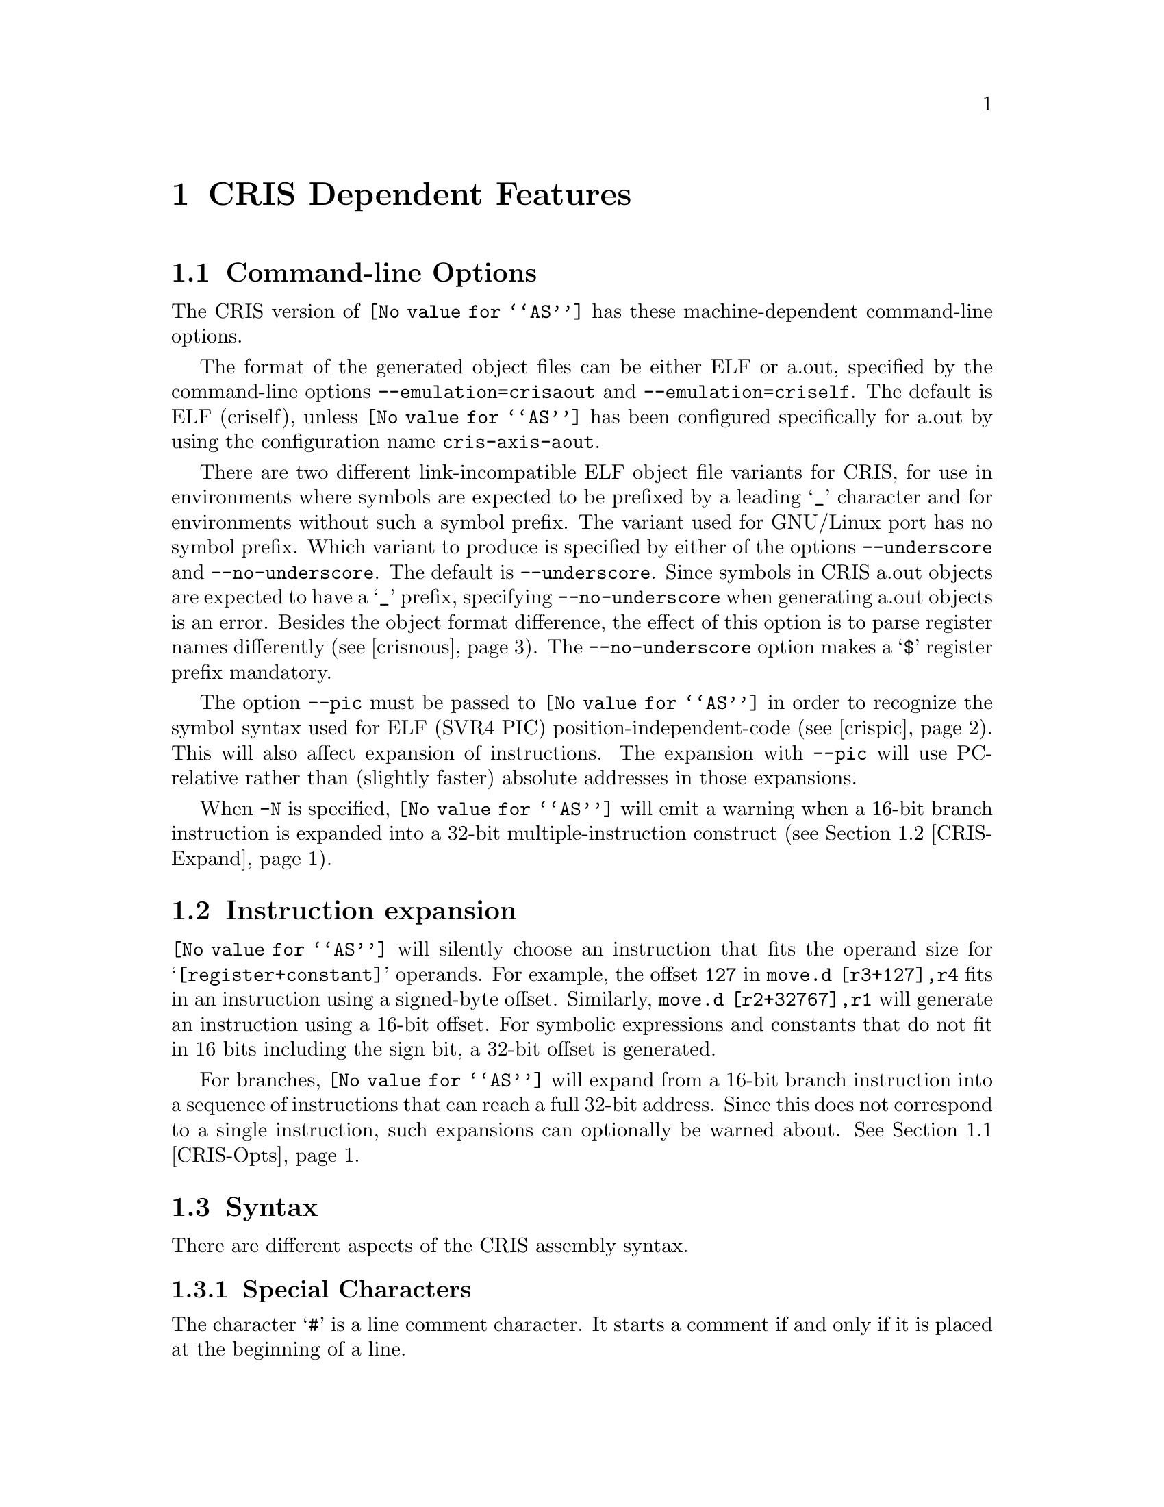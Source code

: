 @c Copyright 2002 Free Software Foundation, Inc.
@c This is part of the GAS manual.
@c For copying conditions, see the file as.texinfo.
@c CRIS description contributed by Axis Communications.
@ifset GENERIC
@page
@node CRIS-Dependent
@chapter CRIS Dependent Features
@end ifset
@ifclear GENERIC
@node Machine Dependencies
@chapter CRIS Dependent Features
@end ifclear

@cindex CRIS support
@menu
* CRIS-Opts::              Command-line Options
* CRIS-Expand::            Instruction expansion
* CRIS-Syntax::            Syntax
@end menu

@node CRIS-Opts
@section Command-line Options

@cindex options, CRIS
@cindex CRIS options
The CRIS version of @code{@value{AS}} has these
machine-dependent command-line options.

@cindex @option{--emulation=criself} command line option, CRIS
@cindex @option{--emulation=crisaout} command line option, CRIS
@cindex CRIS @option{--emulation=criself} command line option
@cindex CRIS @option{--emulation=crisaout} command line option

The format of the generated object files can be either ELF or
a.out, specified by the command-line options
@option{--emulation=crisaout} and @option{--emulation=criself}.
The default is ELF (criself), unless @code{@value{AS}} has been
configured specifically for a.out by using the configuration
name @code{cris-axis-aout}.

@cindex @option{--underscore} command line option, CRIS
@cindex @option{--no-underscore} command line option, CRIS
@cindex CRIS @option{--underscore} command line option
@cindex CRIS @option{--no-underscore} command line option
There are two different link-incompatible ELF object file
variants for CRIS, for use in environments where symbols are
expected to be prefixed by a leading @samp{_} character and for
environments without such a symbol prefix.  The variant used for
GNU/Linux port has no symbol prefix.  Which variant to produce
is specified by either of the options @option{--underscore} and
@option{--no-underscore}.  The default is @option{--underscore}.
Since symbols in CRIS a.out objects are expected to have a
@samp{_} prefix, specifying @option{--no-underscore} when
generating a.out objects is an error.  Besides the object format
difference, the effect of this option is to parse register names
differently (@pxref{crisnous}).  The @option{--no-underscore}
option makes a @samp{$} register prefix mandatory.

@cindex @option{--pic} command line option, CRIS
@cindex CRIS @option{--pic} command line option
@cindex Position-independent code, CRIS
@cindex CRIS position-independent code
The option @option{--pic} must be passed to @code{@value{AS}} in
order to recognize the symbol syntax used for ELF (SVR4 PIC)
position-independent-code (@pxref{crispic}).  This will also
affect expansion of instructions.  The expansion with
@option{--pic} will use PC-relative rather than (slightly
faster) absolute addresses in those expansions.

@cindex @option{-N} command line option, CRIS
@cindex CRIS @option{-N} command line option
When @option{-N} is specified, @code{@value{AS}} will emit a
warning when a 16-bit branch instruction is expanded into a
32-bit multiple-instruction construct (@pxref{CRIS-Expand}).

@node CRIS-Expand
@section Instruction expansion

@cindex instruction expansion, CRIS
@cindex CRIS instruction expansion
@code{@value{AS}} will silently choose an instruction that fits
the operand size for @samp{[register+constant]} operands.  For
example, the offset @code{127} in @code{move.d [r3+127],r4} fits
in an instruction using a signed-byte offset.  Similarly,
@code{move.d [r2+32767],r1} will generate an instruction using a
16-bit offset.  For symbolic expressions and constants that do
not fit in 16 bits including the sign bit, a 32-bit offset is
generated.

For branches, @code{@value{AS}} will expand from a 16-bit branch
instruction into a sequence of instructions that can reach a
full 32-bit address.  Since this does not correspond to a single
instruction, such expansions can optionally be warned about.
@xref{CRIS-Opts}.

@node CRIS-Syntax
@section Syntax

There are different aspects of the CRIS assembly syntax.

@menu
* CRIS-Chars::		        Special Characters
* CRIS-Pic::			Position-Independent Code Symbols
* CRIS-Regs::			Register Names
* CRIS-Pseudos::		Assembler Directives
@end menu

@node CRIS-Chars
@subsection Special Characters
@cindex line comment characters, CRIS
@cindex CRIS line comment characters

The character @samp{#} is a line comment character.  It starts a
comment if and only if it is placed at the beginning of a line.

A @samp{;} character starts a comment anywhere on the line,
causing all characters up to the end of the line to be ignored.

A @samp{@@} character is handled as a line separator equivalent
to a logical new-line character (except in a comment), so
separate instructions can be specified on a single line.

@node CRIS-Pic
@subsection Symbols in position-independent code
@cindex Symbols in position-independent code, CRIS
@cindex CRIS symbols in position-independent code
@cindex Position-independent code, symbols in, CRIS

When generating @anchor{crispic}position-independent code (SVR4
PIC) for use in cris-axis-linux-gnu shared libraries, symbol
suffixes are used to specify what kind of run-time symbol lookup
will be used, expressed in the object as different
@emph{relocation types}.  Usually, all absolute symbol values
must be located in a table, the @emph{global offset table},
leaving the code position-independent; independent of values of
global symbols and independent of the address of the code.  The
suffix modifies the value of the symbol, into for example an
index into the global offset table where the real symbol value
is entered, or a PC-relative value, or a value relative to the
start of the global offset table.  All symbol suffixes start
with the character @samp{:} (omitted in the list below).  Every
symbol use in code or a read-only section must therefore have a
PIC suffix to enable a useful shared library to be created.
Usually, these constructs must not be used with an additive
constant offset as is usually allowed, i.e.@: no 4 as in
@code{symbol + 4} is allowed.  This restriction is checked at
link-time, not at assembly-time.

@table @code
@item GOT

Attaching this suffix to a symbol in an instruction causes the
symbol to be entered into the global offset table.  The value is
a 32-bit index for that symbol into the global offset table.
The name of the corresponding relocation is
@samp{R_CRIS_32_GOT}.  Example: @code{move.d
[$r0+extsym:GOT],$r9}

@item GOT16

Same as for @samp{GOT}, but the value is a 16-bit index into the
global offset table.  The corresponding relocation is
@samp{R_CRIS_16_GOT}.  Example: @code{move.d
[$r0+asymbol:GOT16],$r10}

@item PLT

This suffix is used for function symbols.  It causes a
@emph{procedure linkage table}, an array of code stubs, to be
created at the time the shared object is created or linked
against, together with a global offset table entry.  The value
is a pc-relative offset to the corresponding stub code in the
procedure linkage table.  This arrangement causes the run-time
symbol resolver to be called to look up and set the value of the
symbol the first time the function is called (at latest;
depending environment variables).  It is only safe to leave the
symbol unresolved this way if all references are function calls.
The name of the relocation is @samp{R_CRIS_32_PLT_PCREL}.
Example: @code{add.d fnname:PLT,$pc}

@item PLTG

Like PLT, but the value is relative to the beginning of the
global offset table.  The relocation is
@samp{R_CRIS_32_PLT_GOTREL}.  Example: @code{move.d
fnname:PLTG,$r3}

@item GOTPLT

Similar to @samp{PLT}, but the value of the symbol is a 32-bit
index into the global offset table.  This is somewhat of a mix
between the effect of the @samp{GOT} and the @samp{PLT} suffix;
the difference to @samp{GOT} is that there will be a procedure
linkage table entry created, and that the symbol is assumed to
be a function entry and will be resolved by the run-time
resolver as with @samp{PLT}.  The relocation is
@samp{R_CRIS_32_GOTPLT}.  Example: @code{jsr
[$r0+fnname:GOTPLT]}

@item GOTPLT16

A variant of @samp{GOTPLT} giving a 16-bit value.  Its
relocation name is @samp{R_CRIS_16_GOTPLT}.  Example: @code{jsr
[$r0+fnname:GOTPLT16]}

@item GOTOFF

This suffix must only be attached to a local symbol, but may be
used in an expression adding an offset.  The value is the
address of the symbol relative to the start of the global offset
table.  The relocation name is @samp{R_CRIS_32_GOTREL}.
Example: @code{move.d [$r0+localsym:GOTOFF],r3}
@end table

@node CRIS-Regs
@subsection Register names
@cindex register names, CRIS
@cindex CRIS register names

A @samp{$} character may always prefix a general or special
register name in an instruction operand but is mandatory when
the option @option{--no-underscore} is specified or when the
@code{.syntax register_prefix} directive is in effect
(@pxref{crisnous}).  Register names are case-insensitive.

@node CRIS-Pseudos
@subsection Assembler Directives
@cindex assembler directives, CRIS
@cindex pseudo-ops, CRIS
@cindex CRIS assembler directives
@cindex CRIS pseudo-ops

There are a few CRIS-specific pseudo-directives in addition to
the generic ones.  @xref{Pseudo Ops}.  Constants emitted by
pseudo-directives are in little-endian order for CRIS.  There is
no support for floating-point-specific directives for CRIS.

@table @code
@item .dword EXPRESSIONS
@cindex assembler directive .dword, CRIS
@cindex pseudo-op .dword, CRIS
@cindex CRIS assembler directive .dword
@cindex CRIS pseudo-op .dword

The @code{.dword} directive is a synonym for @code{.int},
expecting zero or more EXPRESSIONS, separated by commas.  For
each expression, a 32-bit little-endian constant is emitted.

@item .syntax ARGUMENT
@cindex assembler directive .syntax, CRIS
@cindex pseudo-op .syntax, CRIS
@cindex CRIS assembler directive .syntax
@cindex CRIS pseudo-op .syntax
The @code{.syntax} directive takes as ARGUMENT one of the
following case-sensitive choices.

@table @code
@item no_register_prefix

The @code{.syntax no_register_prefix} @anchor{crisnous}directive
makes a @samp{$} character prefix on all registers optional.  It
overrides a previous setting, including the corresponding effect
of the option @option{--no-underscore}.  If this directive is
used when ordinary symbols do not have a @samp{_} character
prefix, care must be taken to avoid ambiguities whether an
operand is a register or a symbol; using symbols with names the
same as general or special registers then invoke undefined
behavior.

@item register_prefix

This directive makes a @samp{$} character prefix on all
registers mandatory.  It overrides a previous setting, including
the corresponding effect of the option @option{--underscore}.

@item leading_underscore

This is an assertion directive, emitting an error if the
@option{--no-underscore} option is in effect.

@item no_leading_underscore

This is the opposite of the @code{.syntax leading_underscore}
directive and emits an error if the option @option{--underscore}
is in effect.
@end table

@c If you compare with md_pseudo_table, you see that we don't
@c document ".file" and ".loc" here.  This is because we're just
@c wrapping the corresponding ELF function and emitting an error for
@c a.out.
@end table
